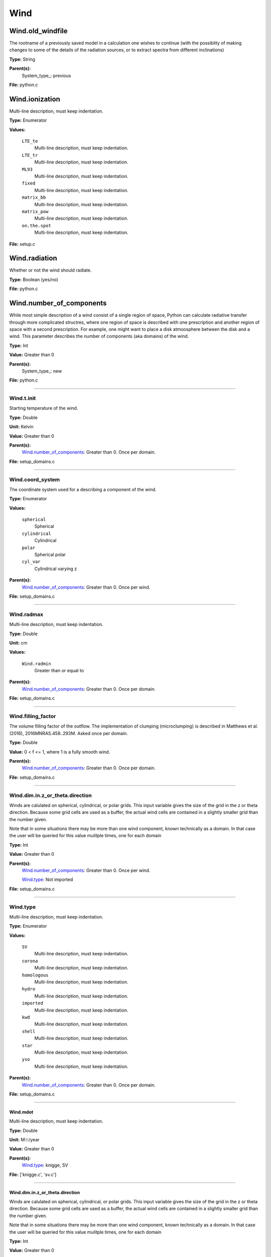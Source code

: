 
====
Wind
====

Wind.old_windfile
=================
The rootname of a previously saved model in a calculation one wishes to
continue (with the possiblity of making changes to some of the details of
the radiation sources, or to extract spectra from different inclinations)

**Type:** String

**Parent(s):**
  System_type_: previous


**File:** python.c


Wind.ionization
===============
Multi-line description, must keep indentation.

**Type:** Enumerator

**Values:**

  ``LTE_te``
    Multi-line description, must keep indentation.

  ``LTE_tr``
    Multi-line description, must keep indentation.

  ``ML93``
    Multi-line description, must keep indentation.

  ``fixed``
    Multi-line description, must keep indentation.

  ``matrix_bb``
    Multi-line description, must keep indentation.

  ``matrix_pow``
    Multi-line description, must keep indentation.

  ``on.the.spot``
    Multi-line description, must keep indentation.


**File:** setup.c


Wind.radiation
==============
Whether or not the wind should radiate.

**Type:** Boolean (yes/no)

**File:** python.c


Wind.number_of_components
=========================
While most simple description of a wind consist of a single region of space, Python can calculate
radiative transfer through more complicated structres, where one region of space is described with one
prescription and another region of space with a second prescription. For example, one might want to place
a disk atmoosphere between the disk and a wind.  This parameter describes the number of components (aka domains)
of the wind.

**Type:** Int

**Value:** Greater than 0

**Parent(s):**
  System_type_: new


**File:** python.c


----------------------------------------

Wind.t.init
-----------
Starting temperature of the wind.

**Type:** Double

**Unit:** Kelvin

**Value:** Greater than 0

**Parent(s):**
  Wind.number_of_components_: Greater than 0. Once per domain.


**File:** setup_domains.c


----------------------------------------

Wind.coord_system
-----------------
The coordinate system used for a describing a component of the wind.

**Type:** Enumerator

**Values:**

  ``spherical``
    Spherical

  ``cylindrical``
    Cylindrical

  ``polar``
    Spherical polar

  ``cyl_var``
    Cylindrical varying z


**Parent(s):**
  Wind.number_of_components_: Greater than 0. Once per wind.


**File:** setup_domains.c


----------------------------------------

Wind.radmax
-----------
Multi-line description, must keep indentation.

**Type:** Double

**Unit:** cm

**Values:**

  ``Wind.radmin``
    Greater than or equal to


**Parent(s):**
  Wind.number_of_components_: Greater than 0. Once per domain.


**File:** setup_domains.c


----------------------------------------

Wind.filling_factor
-------------------
The volume filling factor of the outflow. The implementation
of clumping (microclumping) is described in
Matthews et al. (2016), 2016MNRAS.458..293M. Asked once per domain.

**Type:** Double

**Value:** 0 < f <= 1, where 1 is a fully smooth wind.

**Parent(s):**
  Wind.number_of_components_: Greater than 0. Once per domain.


**File:** setup_domains.c


----------------------------------------

Wind.dim.in.z_or_theta.direction
--------------------------------
Winds are calulated on spherical, cylindrical, or polar grids.
This input variable gives the size of the grid in the z or theta
direction.  Because some grid cells are used as a buffer, the
actual wind cells are contained in a slightly smaller grid than
the number given.

Note that in some situations there may be more than one wind
component, known technically as a domain.  In that case the user
will be queried for this value mulitple times, one for each domain

**Type:** Int

**Value:** Greater than 0

**Parent(s):**
  Wind.number_of_components_: Greater than 0. Once per wind.

  Wind.type_: Not imported


**File:** setup_domains.c


----------------------------------------

Wind.type
---------
Multi-line description, must keep indentation.

**Type:** Enumerator

**Values:**

  ``SV``
    Multi-line description, must keep indentation.

  ``corona``
    Multi-line description, must keep indentation.

  ``homologous``
    Multi-line description, must keep indentation.

  ``hydro``
    Multi-line description, must keep indentation.

  ``imported``
    Multi-line description, must keep indentation.

  ``kwd``
    Multi-line description, must keep indentation.

  ``shell``
    Multi-line description, must keep indentation.

  ``star``
    Multi-line description, must keep indentation.

  ``yso``
    Multi-line description, must keep indentation.


**Parent(s):**
  Wind.number_of_components_: Greater than 0. Once per domain.


**File:** setup_domains.c


----------------------------------------

Wind.mdot
^^^^^^^^^
Multi-line description, must keep indentation.

**Type:** Double

**Unit:** M☉/year

**Value:** Greater than 0

**Parent(s):**
  Wind.type_: knigge, SV


**File:** ['knigge.c', 'sv.c']


----------------------------------------

Wind.dim.in.z_or_theta.direction
^^^^^^^^^^^^^^^^^^^^^^^^^^^^^^^^
Winds are calulated on spherical, cylindrical, or polar grids.
This input variable gives the size of the grid in the z or theta
direction.  Because some grid cells are used as a buffer, the
actual wind cells are contained in a slightly smaller grid than
the number given.

Note that in some situations there may be more than one wind
component, known technically as a domain.  In that case the user
will be queried for this value mulitple times, one for each domain

**Type:** Int

**Value:** Greater than 0

**Parent(s):**
  Wind.number_of_components_: Greater than 0. Once per wind.

  Wind.type_: Not imported


**File:** setup_domains.c


----------------------------------------

Wind.model2import
^^^^^^^^^^^^^^^^^
The name of a file to containing a generic model to read in to python from an ascii file.  (Note
that this is not the same as reading in a model generated by python, but is intended to allow
one to read in a generic model in a variety of formats with only a limited amount of information
required).

**Type:** String

**Parent(s):**
  Wind.type_: imported


**File:** import.c


----------------------------------------

Wind.dim.in.x_or_r.direction
^^^^^^^^^^^^^^^^^^^^^^^^^^^^
Winds are calulated on spherical, cylindrical, or polar grids.
This input variable gives the size of the grid in the x or r
direction.  Because some grid cells are used as a buffer, the
actual wind cells are contained in a slightly smaller grid than
the number given.

Note that in some situations there may be more than one wind
component, known technically as a domain.  In that case the user
will be queried for this value mulitple times, one for each domain

**Type:** Int

**Value:** Greater than or equal to 4, to allow for boundaries.

**Parent(s):**
  Wind.number_of_components_: Greater than or equal to 0. Once per wind.

  Wind.type_: Not imported


**File:** setup_domains.c


----------------------------------------

Wind.dim.in.x_or_r.direction
----------------------------
Winds are calulated on spherical, cylindrical, or polar grids.
This input variable gives the size of the grid in the x or r
direction.  Because some grid cells are used as a buffer, the
actual wind cells are contained in a slightly smaller grid than
the number given.

Note that in some situations there may be more than one wind
component, known technically as a domain.  In that case the user
will be queried for this value mulitple times, one for each domain

**Type:** Int

**Value:** Greater than or equal to 4, to allow for boundaries.

**Parent(s):**
  Wind.number_of_components_: Greater than or equal to 0. Once per wind.

  Wind.type_: Not imported


**File:** setup_domains.c


